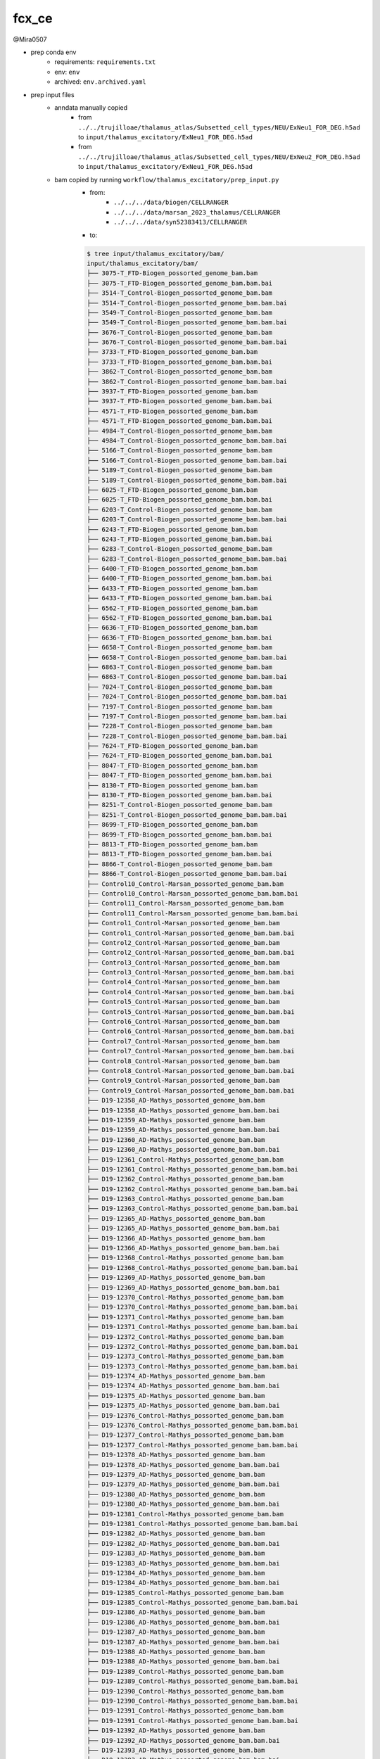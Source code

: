 fcx_ce
======

@Mira0507

- prep conda env
    - requirements: ``requirements.txt``
    - env: ``env``
    - archived: ``env.archived.yaml``

- prep input files
    - anndata manually copied
        - from ``../../trujilloae/thalamus_atlas/Subsetted_cell_types/NEU/ExNeu1_FOR_DEG.h5ad``
          to ``input/thalamus_excitatory/ExNeu1_FOR_DEG.h5ad``
        - from ``../../trujilloae/thalamus_atlas/Subsetted_cell_types/NEU/ExNeu2_FOR_DEG.h5ad``
          to ``input/thalamus_excitatory/ExNeu1_FOR_DEG.h5ad``
    - bam copied by running ``workflow/thalamus_excitatory/prep_input.py``
        - from:
            - ``../../../data/biogen/CELLRANGER``
            - ``../../../data/marsan_2023_thalamus/CELLRANGER``
            - ``../../../data/syn52383413/CELLRANGER``
        - to: 

        .. code-block:: bash

            $ tree input/thalamus_excitatory/bam/
            input/thalamus_excitatory/bam/
            ├── 3075-T_FTD-Biogen_possorted_genome_bam.bam
            ├── 3075-T_FTD-Biogen_possorted_genome_bam.bam.bai
            ├── 3514-T_Control-Biogen_possorted_genome_bam.bam
            ├── 3514-T_Control-Biogen_possorted_genome_bam.bam.bai
            ├── 3549-T_Control-Biogen_possorted_genome_bam.bam
            ├── 3549-T_Control-Biogen_possorted_genome_bam.bam.bai
            ├── 3676-T_Control-Biogen_possorted_genome_bam.bam
            ├── 3676-T_Control-Biogen_possorted_genome_bam.bam.bai
            ├── 3733-T_FTD-Biogen_possorted_genome_bam.bam
            ├── 3733-T_FTD-Biogen_possorted_genome_bam.bam.bai
            ├── 3862-T_Control-Biogen_possorted_genome_bam.bam
            ├── 3862-T_Control-Biogen_possorted_genome_bam.bam.bai
            ├── 3937-T_FTD-Biogen_possorted_genome_bam.bam
            ├── 3937-T_FTD-Biogen_possorted_genome_bam.bam.bai
            ├── 4571-T_FTD-Biogen_possorted_genome_bam.bam
            ├── 4571-T_FTD-Biogen_possorted_genome_bam.bam.bai
            ├── 4984-T_Control-Biogen_possorted_genome_bam.bam
            ├── 4984-T_Control-Biogen_possorted_genome_bam.bam.bai
            ├── 5166-T_Control-Biogen_possorted_genome_bam.bam
            ├── 5166-T_Control-Biogen_possorted_genome_bam.bam.bai
            ├── 5189-T_Control-Biogen_possorted_genome_bam.bam
            ├── 5189-T_Control-Biogen_possorted_genome_bam.bam.bai
            ├── 6025-T_FTD-Biogen_possorted_genome_bam.bam
            ├── 6025-T_FTD-Biogen_possorted_genome_bam.bam.bai
            ├── 6203-T_Control-Biogen_possorted_genome_bam.bam
            ├── 6203-T_Control-Biogen_possorted_genome_bam.bam.bai
            ├── 6243-T_FTD-Biogen_possorted_genome_bam.bam
            ├── 6243-T_FTD-Biogen_possorted_genome_bam.bam.bai
            ├── 6283-T_Control-Biogen_possorted_genome_bam.bam
            ├── 6283-T_Control-Biogen_possorted_genome_bam.bam.bai
            ├── 6400-T_FTD-Biogen_possorted_genome_bam.bam
            ├── 6400-T_FTD-Biogen_possorted_genome_bam.bam.bai
            ├── 6433-T_FTD-Biogen_possorted_genome_bam.bam
            ├── 6433-T_FTD-Biogen_possorted_genome_bam.bam.bai
            ├── 6562-T_FTD-Biogen_possorted_genome_bam.bam
            ├── 6562-T_FTD-Biogen_possorted_genome_bam.bam.bai
            ├── 6636-T_FTD-Biogen_possorted_genome_bam.bam
            ├── 6636-T_FTD-Biogen_possorted_genome_bam.bam.bai
            ├── 6658-T_Control-Biogen_possorted_genome_bam.bam
            ├── 6658-T_Control-Biogen_possorted_genome_bam.bam.bai
            ├── 6863-T_Control-Biogen_possorted_genome_bam.bam
            ├── 6863-T_Control-Biogen_possorted_genome_bam.bam.bai
            ├── 7024-T_Control-Biogen_possorted_genome_bam.bam
            ├── 7024-T_Control-Biogen_possorted_genome_bam.bam.bai
            ├── 7197-T_Control-Biogen_possorted_genome_bam.bam
            ├── 7197-T_Control-Biogen_possorted_genome_bam.bam.bai
            ├── 7228-T_Control-Biogen_possorted_genome_bam.bam
            ├── 7228-T_Control-Biogen_possorted_genome_bam.bam.bai
            ├── 7624-T_FTD-Biogen_possorted_genome_bam.bam
            ├── 7624-T_FTD-Biogen_possorted_genome_bam.bam.bai
            ├── 8047-T_FTD-Biogen_possorted_genome_bam.bam
            ├── 8047-T_FTD-Biogen_possorted_genome_bam.bam.bai
            ├── 8130-T_FTD-Biogen_possorted_genome_bam.bam
            ├── 8130-T_FTD-Biogen_possorted_genome_bam.bam.bai
            ├── 8251-T_Control-Biogen_possorted_genome_bam.bam
            ├── 8251-T_Control-Biogen_possorted_genome_bam.bam.bai
            ├── 8699-T_FTD-Biogen_possorted_genome_bam.bam
            ├── 8699-T_FTD-Biogen_possorted_genome_bam.bam.bai
            ├── 8813-T_FTD-Biogen_possorted_genome_bam.bam
            ├── 8813-T_FTD-Biogen_possorted_genome_bam.bam.bai
            ├── 8866-T_Control-Biogen_possorted_genome_bam.bam
            ├── 8866-T_Control-Biogen_possorted_genome_bam.bam.bai
            ├── Control10_Control-Marsan_possorted_genome_bam.bam
            ├── Control10_Control-Marsan_possorted_genome_bam.bam.bai
            ├── Control11_Control-Marsan_possorted_genome_bam.bam
            ├── Control11_Control-Marsan_possorted_genome_bam.bam.bai
            ├── Control1_Control-Marsan_possorted_genome_bam.bam
            ├── Control1_Control-Marsan_possorted_genome_bam.bam.bai
            ├── Control2_Control-Marsan_possorted_genome_bam.bam
            ├── Control2_Control-Marsan_possorted_genome_bam.bam.bai
            ├── Control3_Control-Marsan_possorted_genome_bam.bam
            ├── Control3_Control-Marsan_possorted_genome_bam.bam.bai
            ├── Control4_Control-Marsan_possorted_genome_bam.bam
            ├── Control4_Control-Marsan_possorted_genome_bam.bam.bai
            ├── Control5_Control-Marsan_possorted_genome_bam.bam
            ├── Control5_Control-Marsan_possorted_genome_bam.bam.bai
            ├── Control6_Control-Marsan_possorted_genome_bam.bam
            ├── Control6_Control-Marsan_possorted_genome_bam.bam.bai
            ├── Control7_Control-Marsan_possorted_genome_bam.bam
            ├── Control7_Control-Marsan_possorted_genome_bam.bam.bai
            ├── Control8_Control-Marsan_possorted_genome_bam.bam
            ├── Control8_Control-Marsan_possorted_genome_bam.bam.bai
            ├── Control9_Control-Marsan_possorted_genome_bam.bam
            ├── Control9_Control-Marsan_possorted_genome_bam.bam.bai
            ├── D19-12358_AD-Mathys_possorted_genome_bam.bam
            ├── D19-12358_AD-Mathys_possorted_genome_bam.bam.bai
            ├── D19-12359_AD-Mathys_possorted_genome_bam.bam
            ├── D19-12359_AD-Mathys_possorted_genome_bam.bam.bai
            ├── D19-12360_AD-Mathys_possorted_genome_bam.bam
            ├── D19-12360_AD-Mathys_possorted_genome_bam.bam.bai
            ├── D19-12361_Control-Mathys_possorted_genome_bam.bam
            ├── D19-12361_Control-Mathys_possorted_genome_bam.bam.bai
            ├── D19-12362_Control-Mathys_possorted_genome_bam.bam
            ├── D19-12362_Control-Mathys_possorted_genome_bam.bam.bai
            ├── D19-12363_Control-Mathys_possorted_genome_bam.bam
            ├── D19-12363_Control-Mathys_possorted_genome_bam.bam.bai
            ├── D19-12365_AD-Mathys_possorted_genome_bam.bam
            ├── D19-12365_AD-Mathys_possorted_genome_bam.bam.bai
            ├── D19-12366_AD-Mathys_possorted_genome_bam.bam
            ├── D19-12366_AD-Mathys_possorted_genome_bam.bam.bai
            ├── D19-12368_Control-Mathys_possorted_genome_bam.bam
            ├── D19-12368_Control-Mathys_possorted_genome_bam.bam.bai
            ├── D19-12369_AD-Mathys_possorted_genome_bam.bam
            ├── D19-12369_AD-Mathys_possorted_genome_bam.bam.bai
            ├── D19-12370_Control-Mathys_possorted_genome_bam.bam
            ├── D19-12370_Control-Mathys_possorted_genome_bam.bam.bai
            ├── D19-12371_Control-Mathys_possorted_genome_bam.bam
            ├── D19-12371_Control-Mathys_possorted_genome_bam.bam.bai
            ├── D19-12372_Control-Mathys_possorted_genome_bam.bam
            ├── D19-12372_Control-Mathys_possorted_genome_bam.bam.bai
            ├── D19-12373_Control-Mathys_possorted_genome_bam.bam
            ├── D19-12373_Control-Mathys_possorted_genome_bam.bam.bai
            ├── D19-12374_AD-Mathys_possorted_genome_bam.bam
            ├── D19-12374_AD-Mathys_possorted_genome_bam.bam.bai
            ├── D19-12375_AD-Mathys_possorted_genome_bam.bam
            ├── D19-12375_AD-Mathys_possorted_genome_bam.bam.bai
            ├── D19-12376_Control-Mathys_possorted_genome_bam.bam
            ├── D19-12376_Control-Mathys_possorted_genome_bam.bam.bai
            ├── D19-12377_Control-Mathys_possorted_genome_bam.bam
            ├── D19-12377_Control-Mathys_possorted_genome_bam.bam.bai
            ├── D19-12378_AD-Mathys_possorted_genome_bam.bam
            ├── D19-12378_AD-Mathys_possorted_genome_bam.bam.bai
            ├── D19-12379_AD-Mathys_possorted_genome_bam.bam
            ├── D19-12379_AD-Mathys_possorted_genome_bam.bam.bai
            ├── D19-12380_AD-Mathys_possorted_genome_bam.bam
            ├── D19-12380_AD-Mathys_possorted_genome_bam.bam.bai
            ├── D19-12381_Control-Mathys_possorted_genome_bam.bam
            ├── D19-12381_Control-Mathys_possorted_genome_bam.bam.bai
            ├── D19-12382_AD-Mathys_possorted_genome_bam.bam
            ├── D19-12382_AD-Mathys_possorted_genome_bam.bam.bai
            ├── D19-12383_AD-Mathys_possorted_genome_bam.bam
            ├── D19-12383_AD-Mathys_possorted_genome_bam.bam.bai
            ├── D19-12384_AD-Mathys_possorted_genome_bam.bam
            ├── D19-12384_AD-Mathys_possorted_genome_bam.bam.bai
            ├── D19-12385_Control-Mathys_possorted_genome_bam.bam
            ├── D19-12385_Control-Mathys_possorted_genome_bam.bam.bai
            ├── D19-12386_AD-Mathys_possorted_genome_bam.bam
            ├── D19-12386_AD-Mathys_possorted_genome_bam.bam.bai
            ├── D19-12387_AD-Mathys_possorted_genome_bam.bam
            ├── D19-12387_AD-Mathys_possorted_genome_bam.bam.bai
            ├── D19-12388_AD-Mathys_possorted_genome_bam.bam
            ├── D19-12388_AD-Mathys_possorted_genome_bam.bam.bai
            ├── D19-12389_Control-Mathys_possorted_genome_bam.bam
            ├── D19-12389_Control-Mathys_possorted_genome_bam.bam.bai
            ├── D19-12390_Control-Mathys_possorted_genome_bam.bam
            ├── D19-12390_Control-Mathys_possorted_genome_bam.bam.bai
            ├── D19-12391_Control-Mathys_possorted_genome_bam.bam
            ├── D19-12391_Control-Mathys_possorted_genome_bam.bam.bai
            ├── D19-12392_AD-Mathys_possorted_genome_bam.bam
            ├── D19-12392_AD-Mathys_possorted_genome_bam.bam.bai
            ├── D19-12393_AD-Mathys_possorted_genome_bam.bam
            ├── D19-12393_AD-Mathys_possorted_genome_bam.bam.bai
            ├── D19-12394_Control-Mathys_possorted_genome_bam.bam
            ├── D19-12394_Control-Mathys_possorted_genome_bam.bam.bai
            ├── D19-12395_Control-Mathys_possorted_genome_bam.bam
            ├── D19-12395_Control-Mathys_possorted_genome_bam.bam.bai
            ├── D19-12396_Control-Mathys_possorted_genome_bam.bam
            ├── D19-12396_Control-Mathys_possorted_genome_bam.bam.bai
            ├── D19-12397_AD-Mathys_possorted_genome_bam.bam
            ├── D19-12397_AD-Mathys_possorted_genome_bam.bam.bai
            ├── D19-12398_AD-Mathys_possorted_genome_bam.bam
            ├── D19-12398_AD-Mathys_possorted_genome_bam.bam.bai
            ├── D19-12399_AD-Mathys_possorted_genome_bam.bam
            ├── D19-12399_AD-Mathys_possorted_genome_bam.bam.bai
            ├── D19-12400_Control-Mathys_possorted_genome_bam.bam
            ├── D19-12400_Control-Mathys_possorted_genome_bam.bam.bai
            ├── D19-12401_Control-Mathys_possorted_genome_bam.bam
            ├── D19-12401_Control-Mathys_possorted_genome_bam.bam.bai
            ├── D19-12402_AD-Mathys_possorted_genome_bam.bam
            ├── D19-12402_AD-Mathys_possorted_genome_bam.bam.bai
            ├── D19-12403_AD-Mathys_possorted_genome_bam.bam
            ├── D19-12403_AD-Mathys_possorted_genome_bam.bam.bai
            ├── D19-12404_Control-Mathys_possorted_genome_bam.bam
            ├── D19-12404_Control-Mathys_possorted_genome_bam.bam.bai
            ├── FTLD-GRN10_FTD-Marsan_possorted_genome_bam.bam
            ├── FTLD-GRN10_FTD-Marsan_possorted_genome_bam.bam.bai
            ├── FTLD-GRN1_FTD-Marsan_possorted_genome_bam.bam
            ├── FTLD-GRN1_FTD-Marsan_possorted_genome_bam.bam.bai
            ├── FTLD-GRN2_FTD-Marsan_possorted_genome_bam.bam
            ├── FTLD-GRN2_FTD-Marsan_possorted_genome_bam.bam.bai
            ├── FTLD-GRN3_FTD-Marsan_possorted_genome_bam.bam
            ├── FTLD-GRN3_FTD-Marsan_possorted_genome_bam.bam.bai
            ├── FTLD-GRN4_FTD-Marsan_possorted_genome_bam.bam
            ├── FTLD-GRN4_FTD-Marsan_possorted_genome_bam.bam.bai
            ├── FTLD-GRN5_FTD-Marsan_possorted_genome_bam.bam
            ├── FTLD-GRN5_FTD-Marsan_possorted_genome_bam.bam.bai
            ├── FTLD-GRN6_FTD-Marsan_possorted_genome_bam.bam
            ├── FTLD-GRN6_FTD-Marsan_possorted_genome_bam.bam.bai
            ├── FTLD-GRN7_FTD-Marsan_possorted_genome_bam.bam
            ├── FTLD-GRN7_FTD-Marsan_possorted_genome_bam.bam.bai
            ├── FTLD-GRN8_FTD-Marsan_possorted_genome_bam.bam
            ├── FTLD-GRN8_FTD-Marsan_possorted_genome_bam.bam.bai
            ├── FTLD-GRN9_FTD-Marsan_possorted_genome_bam.bam
            └── FTLD-GRN9_FTD-Marsan_possorted_genome_bam.bam.bai

            0 directories, 194 files

    - metadata: ``input/thalamus_excitatory/combined_thalamus_metadata.csv``

- read aggregation
    - by group: 12 groups (for sashimi plot in IGV)
        - group 1: Marsan, control, ExNeu1
        - group 2: Marsan, control, ExNeu2
        - group 3: Marsan, FTD, ExNeu1
        - group 4: Marsan, FTD, ExNeu2

        - group 5: Mathys, control, ExNeu1
        - group 6: Mathys, control, ExNeu2
        - group 7: Mathys, AD, ExNeu1
        - group 8: Mathys, AD, ExNeu2

        - group 9: Biogen, control, ExNeu1
        - group 10: Biogen, control, ExNeu2
        - group 11: Biogen, FTD, ExNeu1
        - group 12: Biogen, FTD, ExNeu2
    - by sample: 97 samples (for potential differential testing)
    - by barcode: ? cells (TBD)

- genes of interest: STMN2 and UNC13A


2025-09-24
----------

@Mira0507

- ``workflow/thalamus_excitatory/Snakefile`` in progress
    - barcode table prepared by concatenating two metadata tables
        - input:
            - ``input/thalamus_excitatory/ExNeu1_FOR_DEG.h5ad``
            - ``input/thalamus_excitatory/ExNeu1_FOR_DEG.h5ad``
        - output:
            - ``workflow/thalamus_excitatory/Snakefile/results/barcodes.tsv``
    - notes
        - ['D19-12386', 'D19-12393', 'Control10', 'FTLD-GRN1'] found 
          in none of the AnnData objects
        - the output barcode table consists of a total of 27,719 rows 


2025-09-26
----------

@Mira0507

- recopied input bam files
    - conda env: ``env``
    - updated script: ``workflow/thalamus_excitatory/prep_input.py``
    - note: file names changed from 
      ``<sampleid>_<study-disease>_possorted_genome_bam.bam`` to
      ``<sampleid>_possorted_genome_bam.bam``

- update ``workflow/thalamus_excitatory/Snakefile``
    - conda env: ``env``
    - notes
        - paths to input bam files added to the metadata table 
          (``workflow/thalamus_excitatory/results/barcodes.tsv``)
        - rules ``create_header`` and ``prep_sam`` added
        - filter barcodes based on *CR* (raw) or *CB* (corrected)? 

        .. code-block:: python

            # Leave or remove `-1` suffix from the barcodes extracted from AnnData
            barcode_list_cr = [f"CR:Z:{barcode.strip('-1')}" for barcode in set(df.barcode)]
            barcode_list_cb = [f"CB:Z:{barcode.strip()}" for barcode in set(df.barcode)]
            # Join barcodes into a single string for each option
            cr_joined = "|".join(barcode_list_cr)
            cb_joined = "|".join(barcode_list_cb)

            b_dic = {'cr': cr_joined, 'cb': cb_joined}
            for key, value in c_dic.items():

                # Create filtered sam files
                cmd = [
                    "samtools view ",
                    bam,
                    " | grep -E '",
                    value,
                    "'", 
                    f" >> temp_{key}.sam"
                ]
                cmd = "".join(cmd)
                subprocess.run(cmd, shell=True)

                # Sort
                cmd = [
                    f"grep -v '^@' temp_{key}.sam | ",
                    f"sort > {key}_sorted.txt"
                ]
                subprocess.run(cmd, shell=True)


            # Filter reads unique to each sam file
            cmd1 = "comm -23 cr_sorted.txt cb_sorted.txt > unique_to_cr.txt"
            cmd2 = "comm -13 cr_sorted.txt cb_sorted.txt > unique_to_cb.txt"
            subprocess.run(cmd1, chell=True)
            subprocess.run(cmd2, chell=True)

            # $ ll | grep unique_to
            # -rw-rw---- 1 sohnm CARD_MPU    0 Sep 26 21:22 unique_to_cr.txt
            # -rw-rw---- 1 sohnm CARD_MPU 7.0K Sep 26 21:22 unique_to_cb.txt

        - more reads were filtered by *CB*. this is because *CR* only includes
          exact matches and any reads with a hamming distance of 1 or larget
          are not included. in contrast, *CB* includes reads after seq-error
          correction performed by cellranger in addition to exact matches.
          this results in more reads filtered using the *CB* field.



2025-09-29
----------

@Mira0507

- update ``workflow/thalamus_excitatory/Snakefile``
    - conda env: ``env``
    - notes
        - runtime changed from 30min to 4hrs for the rule ``prep_sam``
        - rules ``prep_sam`` and ``create_sample_bam`` ran on every 20 samples 
          to make sure these rules run error-free and temporary files 
          ranging from 20G to 50G don't exceed the quota
        - rules ``create_sample_bam`` added
        - rules ``create_group_bam`` added

- reference transcriptome for all cellranger runs:
  ``/fdb/cellranger/refdata-cellranger-2024-A/refdata-gex-GRCh38-2024-A``


2025-09-30
----------

@Mira0507

- update ``workflow/thalamus_excitatory/Snakefile``
    - conda env: ``env``
    - notes
        - add celltype-specific filtering 
          (e.g. ``"{wildcards.sample}_{wildcards.celltype}.sam"``)
        - rerun every 30 samples per Snakemake job submission
        - STMN2 nor UNC13A undetected in 3733-T_ExNeu1. This issue results in an error
          when generating the sam file. Therefore, header is added to the sam file 
          at the ``prep_sam`` rule, as shown below:

        .. code-block:: bash

            samtools view ../../input/thalamus_excitatory/bam/3733-T_possorted_genome_bam.bam |
                grep -E "CB:Z:ATTCCATTCAGGGTAG-1" > 3733-T_ExNeu1_temp.sam || true
            cat results/header.sam > 3733-T_ExNeu1.sam
            cat 3733-T_ExNeu1_temp.sam | grep -E "GN:Z:STMN2|GN:Z:UNC13A" >> 3733-T_ExNeu1.sam || true
            rm 3733-T_ExNeu1_temp.sam

            # NOTE: || true ensures that Snakemake doesn't raise an error even if the `grep`
            # command returns nothing


2025-10-01
----------

@Mira0507

- update ``workflow/thalamus_excitatory/Snakefile``
    - conda env: ``env``
    - notes
        - function ``list_group_sams`` updated
        - rule ``create_group_celltype_bam`` updated


2025-10-03
----------

@Mira0507

- update ``workflow/thalamus_excitatory/Snakefile``
    - conda env: ``env``
    - notes
        - rule ``create_group_celltype_bam`` updated
        - subset of output bam files inspected using IGV

- update ``README.md``


2025-10-06
----------

@Mira0507

- run ``workflow/thalamus_excitatory/Snakefile``
  on all input files
    - conda env: ``env``
    - dryrun:

    .. code-block:: bash

        Job stats:
        job                           count
        --------------------------  -------
        all                               1
        create_group_celltype_bam        12
        create_header                     1
        create_sample_celltype_bam      186
        prep_sam                        186
        total                           386

    - all input samples

    .. code-block:: bash

        # Print all unique sample identifiers
        $ cut -f 1 workflow/thalamus_excitatory/results/barcodes.tsv | sort | uniq | head -n 3
        3075-T
        3514-T
        3549-T

        # Print the number of unique identifiers. This returns the column name. 
        $ cut -f 1 workflow/thalamus_excitatory/results/barcodes.tsv | sort | uniq | wc -l
        94  # A total of 93 input samples analyzed except for column name...

- add rule ``extract_junctions`` to ``workflow/thalamus_excitatory/Snakefile``
    - this rule runs the ``regtools junctions extract`` command that extracts 
      splicing junctions
    - references
        - https://regtools.readthedocs.io/en/latest/commands/junctions-extract/
        - https://www.nature.com/articles/s41467-023-37266-6

- update ``README.md``


2025-10-07
----------

@Mira0507

- install ``regtools`` in ``env`` (w ``--freeze-installed`` parameter)

- splicing junctions extracted on all samples 
    - script: ``workflow/thalamus_excitatory/Snakefile``
    - conda env: ``env``
    - input: output of the ``create_sample_celltype_bam`` rule
    - output: 
      ``workflow/thalamus_excitatory/results/bed/sample/<sample>_<celltype>_regtools.bed``

    .. code-block:: bash

        $ head -n 4 workflow/thalamus_excitatory/results/bed/sample/D19-12358_ExNeu2_regtools.bed
        chr19   17601563        17602859        JUNC00000001    2       ?       17601563        17602859        255,0,0 2       35,56   0,1240
        chr19   17609229        17612687        JUNC00000002    2       ?       17609229        17612687        255,0,0 2       20,76   0,3382
        chr19   17619641        17619962        JUNC00000003    1       ?       17619641        17619962        255,0,0 2       46,45   0,276
        chr19   17620638        17621837        JUNC00000004    2       ?       17620638        17621837        255,0,0 2       84,6    0,1193

    - notes
        - this step is conducted by the ``extract_junctions`` rule
        - some input bam files have no reads. such input files return
          empty output bed.
        - output bed columns
            - chrom: chromosome 
            - chromStart: The starting position of the junction-anchor. This includes 
              the maximum overhang for the junction on the left. For the exact junction 
              start add blockSizes[0].
            - chromEnd: The ending position of the junction-anchor. This includes 
              the maximum overhang for the juncion on the left. For the exact 
              junction end subtract blockSizes[1].
            - name: The name of the junctions, the junctions are just numbered JUNC1 to 
              JUNCn.
            - score: The number of reads supporting the junction.
            - strand: Defines the strand - either '+' or '-'. This is calculated 
              using the XS tag in the BAM file.
            - thickStart: Same as chromStart
            - thinkEnd: Same as chromEnd
            - itemRgb: RGB value ("255,0,0" by default)
            - blockCount: The number of blocks (exons), 2 by default.
            - blockSize: A comma-separated list of the block sizes. The number of items 
              in this list should correspond to blockCount.
            - blockStart: A comma-separated list of block starts. All of the blockStart
              positions should be calculated relative to chromStart. The number of items
              in this list should correspond to blockCount.

- prep IGV session files per group in ``../shipped/igv``

    .. code-block:: bash

        $ tree
        .
        ├── all.xml
        ├── biogen.xml
        ├── exneu1.xml
        ├── exneu2.xml
        ├── marsan.xml
        ├── mathys.xml
        └── results
            └── bam
                └── group
                    ├── AD-Mathys_ExNeu1_sorted.bam
                    ├── AD-Mathys_ExNeu1_sorted.bam.bai
                    ├── AD-Mathys_ExNeu2_sorted.bam
                    ├── AD-Mathys_ExNeu2_sorted.bam.bai
                    ├── Control-Biogen_ExNeu1_sorted.bam
                    ├── Control-Biogen_ExNeu1_sorted.bam.bai
                    ├── Control-Biogen_ExNeu2_sorted.bam
                    ├── Control-Biogen_ExNeu2_sorted.bam.bai
                    ├── Control-Marsan_ExNeu1_sorted.bam
                    ├── Control-Marsan_ExNeu1_sorted.bam.bai
                    ├── Control-Marsan_ExNeu2_sorted.bam
                    ├── Control-Marsan_ExNeu2_sorted.bam.bai
                    ├── Control-Mathys_ExNeu1_sorted.bam
                    ├── Control-Mathys_ExNeu1_sorted.bam.bai
                    ├── Control-Mathys_ExNeu2_sorted.bam
                    ├── Control-Mathys_ExNeu2_sorted.bam.bai
                    ├── FTD-Biogen_ExNeu1_sorted.bam
                    ├── FTD-Biogen_ExNeu1_sorted.bam.bai
                    ├── FTD-Biogen_ExNeu2_sorted.bam
                    ├── FTD-Biogen_ExNeu2_sorted.bam.bai
                    ├── FTD-Marsan_ExNeu1_sorted.bam
                    ├── FTD-Marsan_ExNeu1_sorted.bam.bai
                    ├── FTD-Marsan_ExNeu2_sorted.bam
                    └── FTD-Marsan_ExNeu2_sorted.bam.bai

    - note
        - IGV session files were prepared locally and copied to HPC
        - Relative paths were used to navigate input file paths in each IGV session file

        .. code-block:: bash

            # Relative paths point to input files
            $ head -n 8 marsan.xml
            <?xml version="1.0" encoding="UTF-8" standalone="no"?>
            <Session genome="hg38" locus="chr8:79598936-79685953" nextAutoscaleGroup="2" version="8">
                <Resources>
                    <Resource path="results/bam/group/Control-Marsan_ExNeu2_sorted.bam" type="bam"/>
                    <Resource path="results/bam/group/FTD-Marsan_ExNeu1_sorted.bam" type="bam"/>
                    <Resource path="results/bam/group/Control-Marsan_ExNeu1_sorted.bam" type="bam"/>
                    <Resource path="results/bam/group/FTD-Marsan_ExNeu2_sorted.bam" type="bam"/>
                </Resources>

        - files
            - ``all.xml``: all groups and celltypes
            - ``exneu1.xml``: ExNeu1 in all groups
            - ``exneu2.xml``: ExNeu2 in all groups
            - ``biogen.xml``: samples from biogen, both celltypes
            - ``marsan.xml``: samples from marsan, both celltypes
            - ``mathys.xml``: samples from mathys, both celltypes


2025-10-08
----------

@Mira0507

- install leafcutter
    - reference: https://davidaknowles.github.io/leafcutter/articles/Installation.html
    - conda env
        - recipe: ``lc_requirements.txt``
        - env: ``lc_env``
        - installing the R package: 

        .. code-block:: bash

            # Ensure to have ``lc_env`` activated
            $ mamba install -c davidaknowles r-leafcutter --freeze-installed``

        - env exported: ``lc_env.archived.yaml``

- add rule ``prep_juncfiles`` to ``workflow/thalamus_excitatory/Snakefile``


2025-10-09
----------

@Mira0507

- specify the strandness of each bam file when extracting junctions 
  using ``regtools``
    - note
        - the output of the ``extract_junctions`` rule returned a bed format
          where the strandness is marked as ``"?"`` for all junctions because
          the ``-s XS`` parameter passed into the ``regtools junctions extract``
          command didn't capture the strandness from bam files properly.
          this is because bam files that were generated using ``cellranger count`` 
          don't include the ``XS`` tag.
        - leafcutter is designed to return nothing if the strandness is ambiguous. 
        - add fasta file when running ``regtools junctions extract``
          (e.g. ``regtools junctions extract [options] indexed_alignments.bam fasta.fa``)
    - reference:
        - https://www.10xgenomics.com/support/software/cell-ranger/latest/analysis/outputs/cr-outputs-bam#bam-bc-tags
        - https://github.com/griffithlab/regtools/issues/173
        - https://regtools.readthedocs.io/en/latest/commands/junctions-extract/


2025-10-10
----------

@Mira0507

- re-extract junctions with strandness captured using fasta
    - conda env: ``env``
    - scripts updated:
        - ``workflow/thalamus_excitatory/config/config.yaml``
        - ``workflow/thalamus_excitatory/Snakefile``
    - notes
        - ``config.yaml`` is updated to include the path to fasta file that was used 
          when running ``cellranger count``
        - the ``extract_junctions`` rule is updated to include the fasta file
          after the input bam file. here, the ``-s XS`` parameter doesn't do anything 
          but is required regardless.

        .. code-block:: bash

            # Strandness captured as the "-" or "+" sign
            $ head -3 workflow/thalamus_excitatory/results/bed/sample/8130-T_ExNeu2_regtools.junc
            chr19   17610018        17611771        JUNC00000001    1       -       17610018        17611771        255,0,0 2       81,9    0,1744
            chr19   17621831        17623547        JUNC00000003    1       +       17621831        17623547        255,0,0 2       39,6    0,1710
            chr19   17623541        17624840        JUNC00000004    1       -       17623541        17624840        255,0,0 2       6,12    0,1287

- count the number of junctions using leafcutter
    - conda env: ``env``
    - files:
        - ``workflow/thalamus_excitatory/config/config.yaml`` updated
        - ``workflow/thalamus_excitatory/Snakefile`` updated
        - ``lc_env.archived.yaml`` updated
        - ``workflow/thalamus_excitatory/leafcutter_cluster_regtools.py`` added
          (copied from https://github.com/davidaknowles/leafcutter/blob/master/clustering/leafcutter_cluster_regtools.py)
    - notes
        - ``config.yaml`` updated to specify the name of analysis. this name will
          be used to set the file name of the output count matrix.
        - a new rule named ``count_junctions`` added to the ``Snakefile``. the ``lc_env``
          conda env was not needed to run this rule.

- ``README.md`` updated


2025-10-15
----------

@Mira0507

- conda env ``lc_env`` updated
    - ``r-heatmaply``
    - ``r-pheatmap``

- Run downstream differential splicing (DS) analysis using leafcutter
    - conda env: ``lc_env``
    - scripts:
        - ``workflow/thalamus_excitatory/downstream/ds.Rmd``
        - ``workflow/thalamus_excitatory/config/helpers.R``
    - references: 
        - https://davidaknowles.github.io/leafcutter/articles/Usage.html#step-3--differential-intron-excision-analysis
        - https://github.com/davidaknowles/leafcutter/blob/master/scripts/leafcutter_ds.R
    - notes
        - import input counts and metadata tables
        - run preliminary QC across the samples
        - installation was incomplete for ``r-leafcutter``. it's not loaded in Rmd nor 
          executed in terminal. I need to reinstall the ``lc_env`` environment using 
          ``lc_env.archived.yaml``.

- reinstall ``lc_env`` conda env using ``lc_env.archived.yaml``

.. code-block:: bash

   $ mamba create --file lc_env.archived.yaml -p ./lc_env

- clone the leafcutter repository 

.. code-block:: bash

   $ git clone https://github.com/davidaknowles/leafcutter


2025-10-16
----------

@Mira0507

- reinstall conda env ``lcenv`` for the leafcutter package

    - procedure
        - install required packages in ``lcenv_requirements.yaml`` based on
          https://github.com/davidaknowles/leafcutter/issues/265#issuecomment-2913566822

        .. code-block:: bash

            $ mamba create --file lcenv_requirements.yaml -p ./lcenv

        - ``devtools::install_github("davidaknowles/leafcutter/leafcutter", upgrade = "never")``
          did not work in R. do what's done in 
          https://github.com/davidaknowles/leafcutter/issues/265#issuecomment-3163837112. 
          install dependencies that are not installed in R using conda 
          with the ``freeze-installed`` parameter to prevent unwanted updates. 

        - build a package from source as instructed by 
          https://davidaknowles.github.io/leafcutter/articles/Installation.html#from-source.

        .. code-block:: bash

            $ git clone https://github.com/davidaknowles/leafcutter
            $ cd leafcutter
            $ R CMD INSTALL --build leafcutter
            # Ran into error messages requiring to install additional dependencies...

        - install additional dependencies required by the error using conda except
          for the ``TailRank`` package. install ``TailRank`` in R as shown below:

        .. code-block:: r

            $ install.packages("TailRank", repos="http://R-Forge.R-project.org")

        - rebuild leafcutter

        .. code-block:: bash

            $ R CMD INSTALL --build leafcutter

        - install additional packages
            - ``r-tidyverse``
            - ``r-reticulate``
            - ``r-pheatmap``
            - ``r-plotly``

    - notes
        - finally the ``leafcutter`` package is loaded in R
        - the following testing script ran error-free in ``workflow/thalamus_excitatory``:

        .. code-block:: bash

            #!/bin/bash

            counts="results/junction_counts/thalamus_excitatory_perind_numers.counts.gz"
            groupfile1="results/junction_counts/status_groups.txt"

            ../../leafcutter/scripts/leafcutter_ds.R \
                --num_threads 4 \
                $counts \
                $groupfile1 && \
                mkdir file1 && \
                mv *.txt file1/.

            ../../leafcutter/scripts/leafcutter_ds.R \
                --num_threads 4 \
                $counts \
                $groupfile2 && \
                mkdir file2 && \
                mv *.txt file2/.

- run DS analysis
    - conda env: ``lcenv``
    - script: ``workflow/thalamus_excitatory/downstream/ds.Rmd``

- update ``README.md``


2025-10-17
----------

@Mira0507

- update DS analysis
    - conda env: ``lcenv``
    - script: ``workflow/thalamus_excitatory/downstream/ds.Rmd``
    - notes:
        - DS result tables are linked and displayed, along with the summary
          of metrics
        - sample PCA plots are updated with different dot shapes representing
          celltypes


2025-10-18
----------

@Mira0507

- run celltype-wise analysis
    - config:
        - ExNeu1: ``workflow/thalamus_excitatory/config/config_ExNeu1.yaml``
        - ExNeu2: ``workflow/thalamus_excitatory/config/config_ExNeu2.yaml``
    - output directories
        - ExNeu1: ``workflow/thalamus_excitatory/results_ExNeu1``
        - ExNeu2: ``workflow/thalamus_excitatory/results_ExNeu2``
    - notes:
        - the number of samples for celltype-wise analysis doesn't 
          necessarily match the number of samples for both celltypes

        .. code-block:: bash

            # ExNeu1
            Job stats:
            job                           count
            --------------------------  -------
            all                               1
            count_junctions                   1
            create_group_celltype_bam         6
            create_header                     1
            create_sample_celltype_bam       82
            extract_junctions                82
            prep_juncfiles                    1
            prep_sam                         82
            total                           256

            # ExNeu2
            Job stats:
            job                           count
            --------------------------  -------
            all                               1
            count_junctions                   1
            create_group_celltype_bam         6
            create_header                     1
            create_sample_celltype_bam       92
            extract_junctions                92
            prep_juncfiles                    1
            prep_sam                         92
            total                           286

            # All
            tats:
            job                           count
            --------------------------  -------
            all                               1
            count_junctions                   1
            create_group_celltype_bam        12
            create_header                     1
            create_sample_celltype_bam      186
            extract_junctions               186
            prep_juncfiles                    1
            prep_sam                        186
            total                           574

        - the following samples don't contain ExNeu1 (11 samples)
            - Control6
            - FTLD-GRN3
            - FTLD-GRN6
            - FTLD-GRN9
            - 4571-T
            - 6025-T
            - 6203-T
            - 7024-T
            - 5166-T
            - 6863-T
            - D19-12375
        - the following samples don't contain ExNeu2 (1 sample)
            - D19-12369


2025-10-20
----------

@Mira0507

- update DS analysis
    - conda env: ``lcenv``
    - script: ``workflow/thalamus_excitatory/downstream/ds.Rmd``
    - notes
        - updated explanatory variable, confounding factors, 
          and covariates as summarized below:
            - explanatory = status, confounders/covariates = study, celltype
            - explanatory = celltype, confounders/covariates = study, status
        - chr8:79611433:79636802:clu_1_+ ended up being an FDR below 0.001
          for both contrasts
        - chunks to create input files for leafviz added, in progress
          (instructions found in 
          https://davidaknowles.github.io/leafcutter/articles/Visualization.html)

- run DS analysis on ExNeu1 and ExNeu2
    - conda env: ``lcenv``
    - scripts: 
        - ``workflow/thalamus_excitatory/downstream/ds_ExNeu1.Rmd``
        - ``workflow/thalamus_excitatory/downstream/ds_ExNeu2.Rmd``
    - notes
        - only R scripts are prepared without proceeding with further steps
          within each script


2025-10-21
----------

@Mira0507

- install leafviz
    - install in R with the ``lcenv`` env activated
      (``remotes::install_github("jackhump/leafviz")``)

    - download leafviz docker image file
        - docker hub: https://hub.docker.com/r/naotokubota/leafviz
        - steps

        .. code-block:: bash

            # On an interactive node
            $ module load apptainer
            $ apptainer pull --force docker://naotokubota/leafviz:1.0
            $ ls | grep sif
            leafviz_1.0.sif

    - notes
        - none of the methods worked well for visualization
        - decided to use visualization wrapper functions with modifications
            - ``leafcutter/leafcutter/R/make_cluster_plot.R``
            - ``leafcutter/leafcutter/R/make_gene_plot.R``

- visualize DS results
    - conda env: ``lcenv``
    - script: ``workflow/thalamus_excitatory/downstream/ds.Rmd``
    - notes
        - add gene symbols to DS result tables
        - prepped RData for visualization using Shiny
          (https://davidaknowles.github.io/leafcutter/articles/Visualization.html)
        - the ``make_cluster_plot`` function was modified as ``make_cluster_plot_ms``
          and added to ``workflow/thalamus_excitatory/config/helpers.R``
        - sashimi plots added to the script using the ``make_cluster_plot_ms`` 
          function.



2025-10-22
----------

@Mira0507

- visualize DS results
    - conda env: ``lcenv``
    - script: ``workflow/thalamus_excitatory/downstream/ds.Rmd``
    - notes
        - documentation added to the visualization section
        - bugfix: the ``if`` statement fixed to create annotation files
          properly in the ``gtf2lc`` chunk
        - a separate title added to the session info so it's displayed
          with any tabs in the previous section

